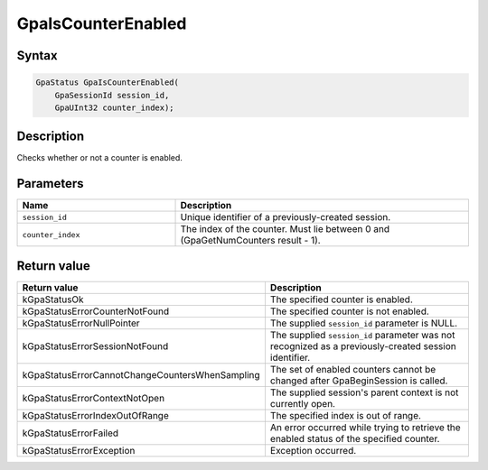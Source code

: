 .. Copyright (c) 2018-2021 Advanced Micro Devices, Inc. All rights reserved.

GpaIsCounterEnabled
@@@@@@@@@@@@@@@@@@@

Syntax
%%%%%%

.. code-block:: c++

    GpaStatus GpaIsCounterEnabled(
        GpaSessionId session_id,
        GpaUInt32 counter_index);

Description
%%%%%%%%%%%

Checks whether or not a counter is enabled.

Parameters
%%%%%%%%%%

.. csv-table::
    :header: "Name", "Description"
    :widths: 35, 65

    "``session_id``", "Unique identifier of a previously-created session."
    "``counter_index``", "The index of the counter. Must lie between 0 and (GpaGetNumCounters result - 1)."

Return value
%%%%%%%%%%%%

.. csv-table::
    :header: "Return value", "Description"
    :widths: 35, 65

    "kGpaStatusOk", "The specified counter is enabled."
    "kGpaStatusErrorCounterNotFound", "The specified counter is not enabled."
    "kGpaStatusErrorNullPointer", "The supplied ``session_id`` parameter is NULL."
    "kGpaStatusErrorSessionNotFound", "The supplied ``session_id`` parameter was not recognized as a previously-created session identifier."
    "kGpaStatusErrorCannotChangeCountersWhenSampling", "The set of enabled counters cannot be changed after GpaBeginSession is called."
    "kGpaStatusErrorContextNotOpen", "The supplied session's parent context is not currently open."
    "kGpaStatusErrorIndexOutOfRange", "The specified index is out of range."
    "kGpaStatusErrorFailed", "An error occurred while trying to retrieve the enabled status of the specified counter."
    "kGpaStatusErrorException", "Exception occurred."

